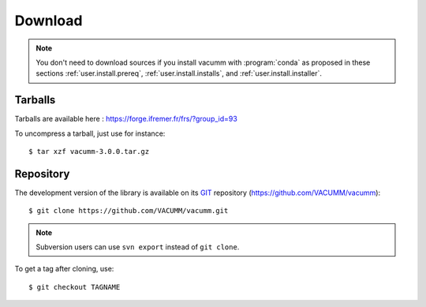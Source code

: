 .. _user.install.download:

Download
========

.. note::

    You don't need to download sources if you install vacumm with :program:`conda`
    as proposed in these sections
    :ref:`user.install.prereq`,
    :ref:`user.install.installs`,
    and :ref:`user.install.installer`.


Tarballs
--------

Tarballs are available here : https://forge.ifremer.fr/frs/?group_id=93

.. highlight:: bash

To uncompress a tarball, just use for instance::

    $ tar xzf vacumm-3.0.0.tar.gz


Repository
----------

The development version of the library is available on its
`GIT <https://git-scm.com>`_ repository (https://github.com/VACUMM/vacumm)::

    $ git clone https://github.com/VACUMM/vacumm.git

.. note:: Subversion users can use ``svn export`` instead of ``git clone``.


To get a tag after cloning, use::

    $ git checkout TAGNAME

